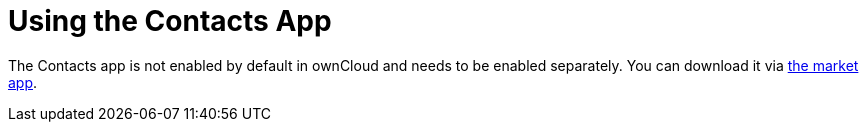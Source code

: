 = Using the Contacts App

The Contacts app is not enabled by default in ownCloud and needs to be enabled separately. 
You can download it via link:https://marketplace.owncloud.com/apps/market[the market app].

